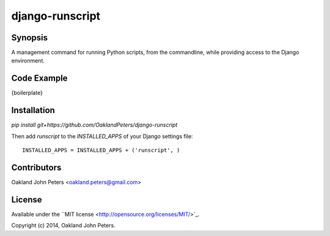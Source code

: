 django-runscript
=================

Synopsis
--------
A management command for running Python scripts, from the commandline, while
providing access to the Django environment.


Code Example
------------
{boilerplate}
    

Installation
------------
`pip install git+https://github.com/OaklandPeters/django-runscript`

Then add `runscript` to the `INSTALLED_APPS` of your Django settings file::

    INSTALLED_APPS = INSTALLED_APPS + ('runscript', )


Contributors
-------------
Oakland John Peters <oakland.peters@gmail.com>


License
---------
Available under the ``MIT license <http://opensource.org/licenses/MIT/>`_.

Copyright (c) 2014, Oakland John Peters.
